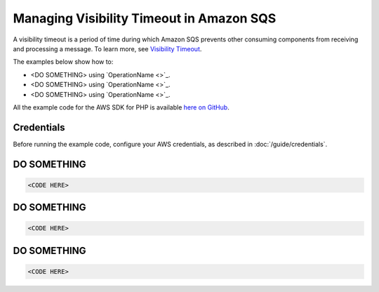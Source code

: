 =========================================
Managing Visibility Timeout in Amazon SQS
=========================================

A visibility timeout is a period of time during which Amazon SQS prevents other consuming components from receiving and processing a message. To learn more, see `Visibility Timeout <http://docs.aws.amazon.com/AWSSimpleQueueService/latest/SQSDeveloperGuide/sqs-visibility-timeout.html>`_.

The examples below show how to:

* <DO SOMETHING> using `OperationName <>`_.
* <DO SOMETHING> using `OperationName <>`_.
* <DO SOMETHING> using `OperationName <>`_.

All the example code for the AWS SDK for PHP is available `here on GitHub <https://github.com/awsdocs/aws-doc-sdk-examples/tree/master/php/example_code>`_.

Credentials
-----------

Before running the example code, configure your AWS credentials, as described in :doc:`/guide/credentials`.

DO SOMETHING
------------

.. code-block:: php

    <CODE HERE>

DO SOMETHING
------------

.. code-block:: php

    <CODE HERE>

DO SOMETHING
------------

.. code-block:: php

    <CODE HERE>

